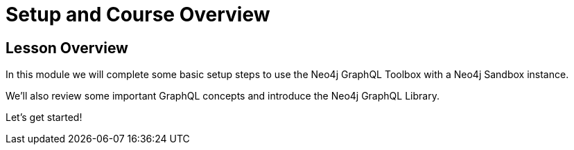 = Setup and Course Overview
:order: 1

== Lesson Overview

In this module we will complete some basic setup steps to use the Neo4j GraphQL Toolbox with a Neo4j Sandbox instance.

We'll also review some important GraphQL concepts and introduce the Neo4j GraphQL Library.

Let's get started!